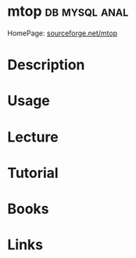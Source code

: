 #+TAGS: db mysql anal


* mtop							      :db:mysql:anal:
HomePage: [[http://mtop.sourceforge.net/][sourceforge.net/mtop]]
* Description
* Usage
* Lecture
* Tutorial
* Books
* Links
